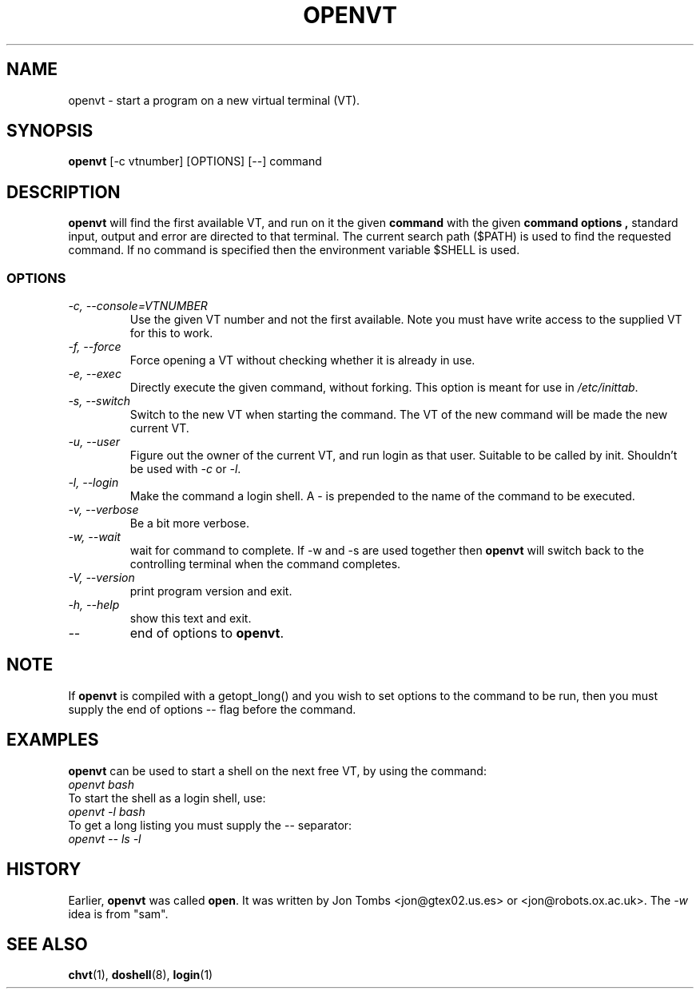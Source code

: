 .\" Copyright 1994-95 Jon Tombs (jon@gtex02.us.es, jon@robots.ox.ac.uk)
.\" May be distributed under the GNU General Public License
.TH OPENVT 1 V1.4 "19 Jul 1996" "Linux 1.x" "Linux Users' Manual"
.SH NAME
openvt \- start a program on a new virtual terminal (VT).
.SH SYNOPSIS
.B openvt
[\-c vtnumber] [OPTIONS] [\-\-] command
.SH DESCRIPTION
.B openvt
will find the first available VT, and run on it the given
.B command
with the given
.B "command options",
standard input, output and error are directed to that terminal. The current
search path ($PATH) is used to find the requested command. If no command is
specified then the environment variable $SHELL is used.
.SS OPTIONS
.TP
.I "\-c, \-\-console=VTNUMBER"
Use the given VT number and not the first available. Note you
must have write access to the supplied VT for this to work.
.TP
.I "\-f, \-\-force"
Force opening a VT without checking whether it is already in use.
.TP
.I "\-e, \-\-exec"
Directly execute the given command, without forking.
This option is meant for use in
.IR /etc/inittab .
.TP
.I "\-s, \-\-switch"
Switch to the new VT when starting the command. The VT of the new command
will be made the new current VT.
.TP
.I "\-u, \-\-user"
Figure out the owner of the current VT, and run login as that user.
Suitable to be called by init. Shouldn't be used with \fI\-c\fR or \fI\-l\fR.
.TP
.I "\-l, \-\-login"
Make the command a login shell. A \- is prepended to the name of the command
to be executed.
.TP
.I "\-v, \-\-verbose"
Be a bit more verbose.
.TP
.I "\-w, \-\-wait"
wait for command to complete. If \-w and \-s are used together then
.B openvt
will switch back to the controlling terminal when the command completes.
.TP
.I "\-V, \-\-version"
print program version and exit.
.TP
.I "\-h, \-\-help"
show this text and exit.
.TP
.I "\-\-"
end of options to
.BR openvt .
.SH NOTE
If
.B openvt
is compiled with a getopt_long() and you wish to set
options to the command to be run, then you must supply
the end of options \-\- flag before the command.
.SH EXAMPLES
.B openvt
can be used to start a shell on the next free VT, by using the command:
.TP
.I "openvt bash"
.TP

To start the shell as a login shell, use:
.TP
.I "openvt -l bash"
.TP

To get a long listing you must supply the \-\- separator:
.TP
.I "openvt -- ls -l"
.SH HISTORY
Earlier,
.B openvt
was called
.BR open .
It was written by Jon Tombs <jon@gtex02.us.es> or <jon@robots.ox.ac.uk>.
The \fI\-w\fR idea is from "sam".

.SH "SEE ALSO"
.BR chvt (1),
.BR doshell (8),
.BR login (1)
